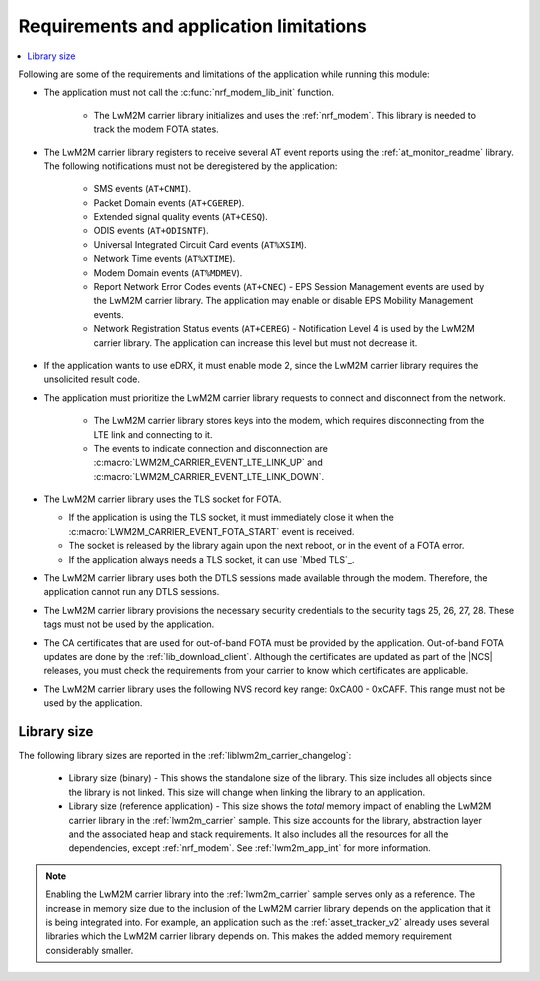 .. _req_appln_limitations:

Requirements and application limitations
########################################

.. contents::
   :local:
   :depth: 2

Following are some of the requirements and limitations of the application while running this module:

* The application must not call the :c:func:`nrf_modem_lib_init` function.

   * The LwM2M carrier library initializes and uses the :ref:`nrf_modem`.
     This library is needed to track the modem FOTA states.

* The LwM2M carrier library registers to receive several AT event reports using the :ref:`at_monitor_readme` library. The following notifications must not be deregistered by the application:

   * SMS events (``AT+CNMI``).
   * Packet Domain events (``AT+CGEREP``).
   * Extended signal quality events (``AT+CESQ``).
   * ODIS events (``AT+ODISNTF``).
   * Universal Integrated Circuit Card events (``AT%XSIM``).
   * Network Time events (``AT%XTIME``).
   * Modem Domain events (``AT%MDMEV``).
   * Report Network Error Codes events (``AT+CNEC``) - EPS Session Management events are used by the LwM2M carrier library. The application may enable or disable EPS Mobility Management events.
   * Network Registration Status events (``AT+CEREG``) - Notification Level 4 is used by the LwM2M carrier library. The application can increase this level but must not decrease it.

* If the application wants to use eDRX, it must enable mode 2, since the LwM2M carrier library requires the unsolicited result code.

* The application must prioritize the LwM2M carrier library requests to connect and disconnect from the network.

   * The LwM2M carrier library stores keys into the modem, which requires disconnecting from the LTE link and connecting to it.
   * The events to indicate connection and disconnection are :c:macro:`LWM2M_CARRIER_EVENT_LTE_LINK_UP` and :c:macro:`LWM2M_CARRIER_EVENT_LTE_LINK_DOWN`.

* The LwM2M carrier library uses the TLS socket for FOTA.

  * If the application is using the TLS socket, it must immediately close it when the :c:macro:`LWM2M_CARRIER_EVENT_FOTA_START` event is received.
  * The socket is released by the library again upon the next reboot, or in the event of a FOTA error.
  * If the application always needs a TLS socket, it can use `Mbed TLS`_.

* The LwM2M carrier library uses both the DTLS sessions made available through the modem. Therefore, the application cannot run any DTLS sessions.

* The LwM2M carrier library provisions the necessary security credentials to the security tags 25, 26, 27, 28.
  These tags must not be used by the application.

* The CA certificates that are used for out-of-band FOTA must be provided by the application.
  Out-of-band FOTA updates are done by the :ref:`lib_download_client`.
  Although the certificates are updated as part of the |NCS| releases, you must check the requirements from your carrier to know which certificates are applicable.

* The LwM2M carrier library uses the following NVS record key range: 0xCA00 - 0xCAFF.
  This range must not be used by the application.


.. _lwm2m_lib_size:

Library size
************

The following library sizes are reported in the :ref:`liblwm2m_carrier_changelog`:

 * Library size (binary) - This shows the standalone size of the library. This size includes all objects since the library is not linked. This size will change when linking the library to an application.
 * Library size (reference application) - This size shows the *total* memory impact of enabling the LwM2M carrier library in the :ref:`lwm2m_carrier` sample.
   This size accounts for the library, abstraction layer and the associated heap and stack requirements. It also includes all the resources for all the dependencies, except :ref:`nrf_modem`.
   See :ref:`lwm2m_app_int` for more information.

.. note::

   Enabling the LwM2M carrier library into the :ref:`lwm2m_carrier` sample serves only as a reference.
   The increase in memory size due to the inclusion of the LwM2M carrier library depends on the application that it is being integrated into.
   For example, an application such as the :ref:`asset_tracker_v2` already uses several libraries which the LwM2M carrier library depends on. This makes the added memory requirement considerably smaller.
